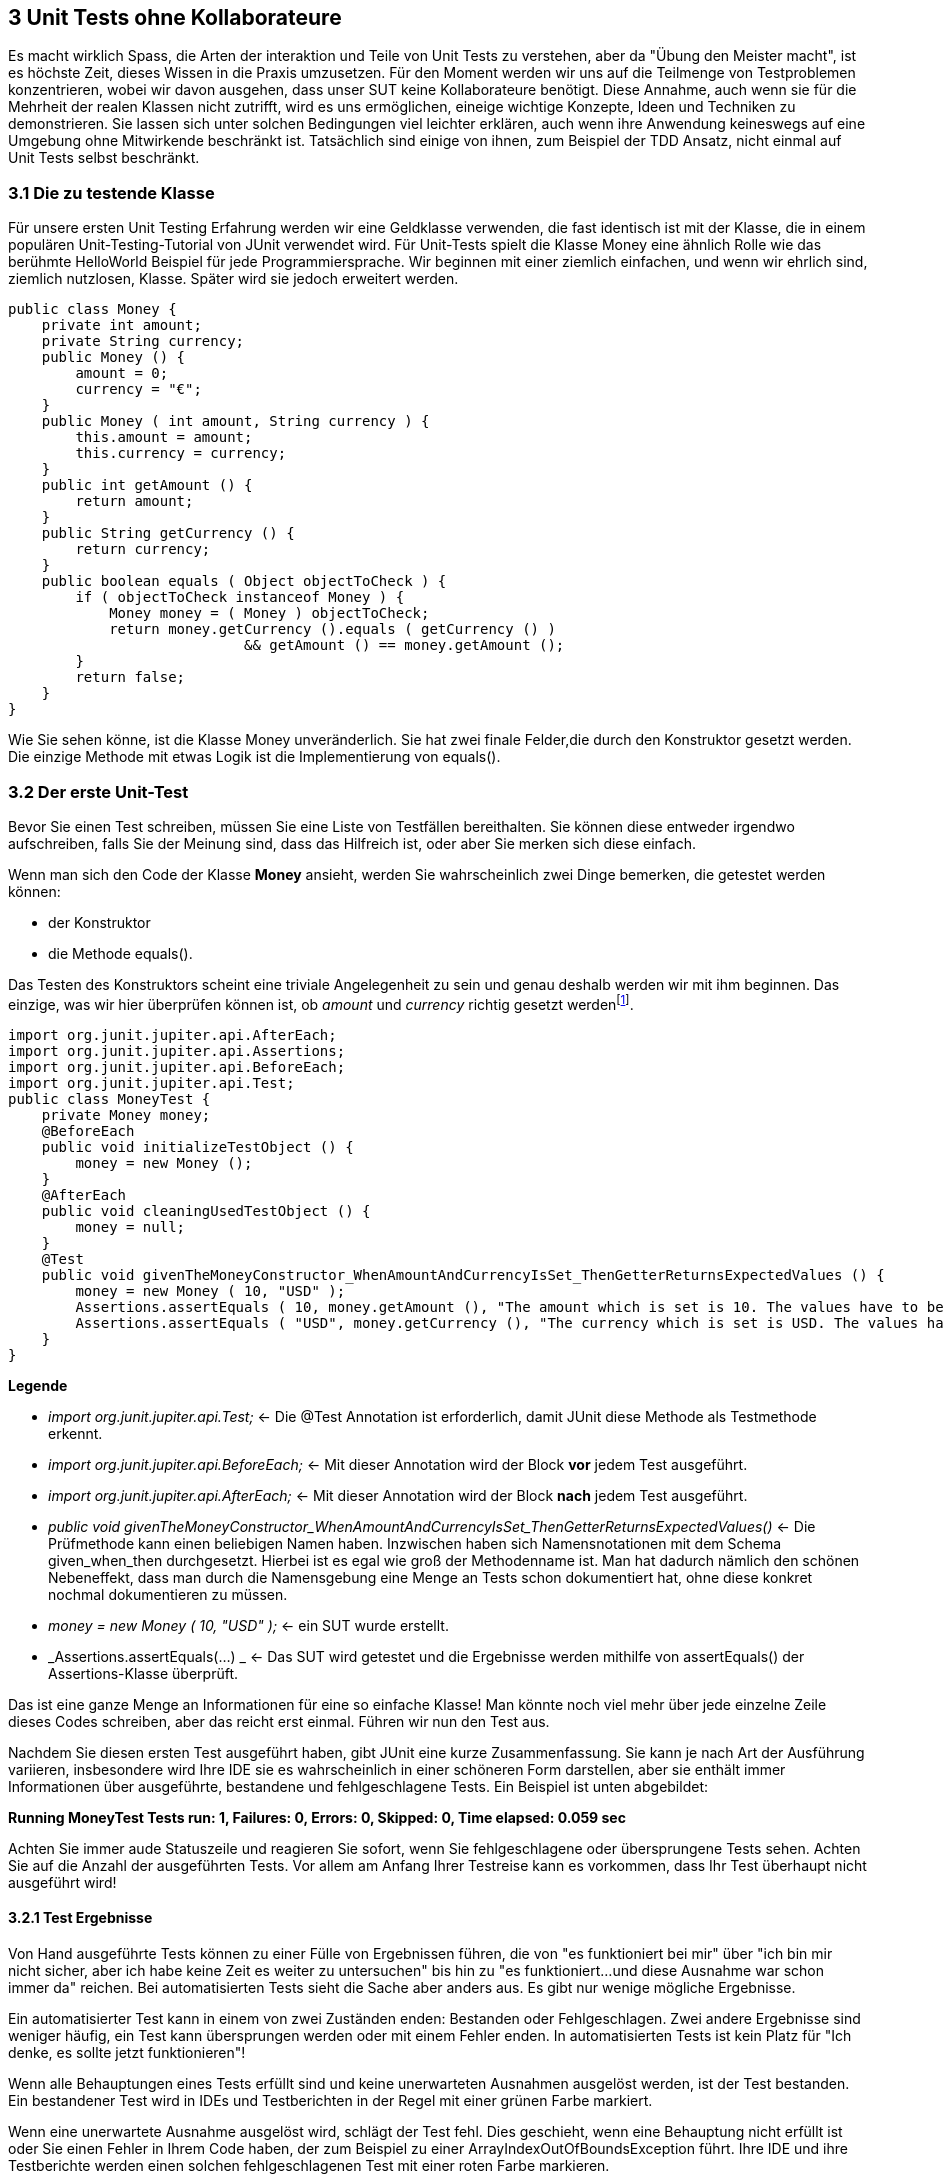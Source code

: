 == 3 Unit Tests ohne Kollaborateure

[.text-justify]
Es macht wirklich Spass, die Arten der interaktion und Teile von Unit Tests zu verstehen, aber da "Übung den Meister macht", ist es höchste Zeit, dieses Wissen in die Praxis umzusetzen.
Für den Moment werden wir uns auf die Teilmenge von Testproblemen konzentrieren, wobei wir davon ausgehen, dass unser SUT keine Kollaborateure benötigt.
Diese Annahme, auch wenn sie für die Mehrheit der realen Klassen nicht zutrifft, wird es uns ermöglichen, eineige wichtige Konzepte, Ideen und Techniken zu demonstrieren.
Sie lassen sich unter solchen Bedingungen viel leichter erklären, auch wenn ihre Anwendung keineswegs auf eine Umgebung ohne Mitwirkende beschränkt ist.
Tatsächlich sind einige von ihnen, zum Beispiel der TDD Ansatz, nicht einmal auf Unit Tests selbst beschränkt.

=== 3.1 Die zu testende Klasse

[.text-justify]
Für unsere ersten Unit Testing Erfahrung werden wir eine Geldklasse verwenden, die fast identisch ist mit der Klasse, die in einem populären Unit-Testing-Tutorial von JUnit verwendet wird.
Für Unit-Tests spielt die Klasse Money eine ähnlich Rolle wie das berühmte HelloWorld Beispiel für jede Programmiersprache.
Wir beginnen mit einer ziemlich einfachen, und wenn wir ehrlich sind, ziemlich nutzlosen, Klasse.
Später wird sie jedoch erweitert werden.

[source,java]
public class Money {
    private int amount;
    private String currency;
    public Money () {
        amount = 0;
        currency = "€";
    }
    public Money ( int amount, String currency ) {
        this.amount = amount;
        this.currency = currency;
    }
    public int getAmount () {
        return amount;
    }
    public String getCurrency () {
        return currency;
    }
    public boolean equals ( Object objectToCheck ) {
        if ( objectToCheck instanceof Money ) {
            Money money = ( Money ) objectToCheck;
            return money.getCurrency ().equals ( getCurrency () )
                            && getAmount () == money.getAmount ();
        }
        return false;
    }
}

[.text-justify]
Wie Sie sehen könne, ist die Klasse Money unveränderlich.
Sie hat zwei finale Felder,die durch den Konstruktor gesetzt werden.
Die einzige Methode mit etwas Logik ist die Implementierung von equals().

=== 3.2 Der erste Unit-Test

[.text-justify]
Bevor Sie einen Test schreiben, müssen Sie eine Liste von Testfällen bereithalten.
Sie können diese entweder irgendwo aufschreiben, falls Sie der Meinung sind, dass das Hilfreich ist, oder aber Sie merken sich diese einfach.

[.text-justify]
Wenn man sich den Code der Klasse *Money* ansieht, werden Sie wahrscheinlich zwei Dinge bemerken, die getestet werden können:

* der Konstruktor

* die Methode equals().

[.text-justify]
Das Testen des Konstruktors scheint eine triviale Angelegenheit zu sein und genau deshalb werden wir mit ihm beginnen.
Das einzige, was wir hier überprüfen können ist, ob _amount_ und _currency_ richtig gesetzt werdenfootnote:1[Hierbei handelt es sich um einen solch trivialen Test, dass man das normalerweise nicht testet. Es dient wirklich nur der Veranschaulichung].

[source,java]
import org.junit.jupiter.api.AfterEach;
import org.junit.jupiter.api.Assertions;
import org.junit.jupiter.api.BeforeEach;
import org.junit.jupiter.api.Test;
public class MoneyTest {
    private Money money;
    @BeforeEach
    public void initializeTestObject () {
        money = new Money ();
    }
    @AfterEach
    public void cleaningUsedTestObject () {
        money = null;
    }
    @Test
    public void givenTheMoneyConstructor_WhenAmountAndCurrencyIsSet_ThenGetterReturnsExpectedValues () {
        money = new Money ( 10, "USD" );
        Assertions.assertEquals ( 10, money.getAmount (), "The amount which is set is 10. The values have to be equal!" );
        Assertions.assertEquals ( "USD", money.getCurrency (), "The currency which is set is USD. The values have to be equal!" );
    }
}

[.text-justify]
*Legende*

[.text-justify]
* _import org.junit.jupiter.api.Test;_ <- Die @Test Annotation ist erforderlich, damit JUnit diese Methode als Testmethode erkennt.

[.text-justify]
* _import org.junit.jupiter.api.BeforeEach;_ <- Mit dieser Annotation wird der Block *vor* jedem Test ausgeführt.

[.text-justify]
* _import org.junit.jupiter.api.AfterEach;_ <- Mit dieser Annotation wird der Block *nach* jedem Test ausgeführt.

[.text-justify]
* _public void givenTheMoneyConstructor_WhenAmountAndCurrencyIsSet_ThenGetterReturnsExpectedValues()_ <- Die Prüfmethode kann einen beliebigen Namen haben.
Inzwischen haben sich Namensnotationen mit dem Schema given_when_then durchgesetzt.
Hierbei ist es egal wie groß der Methodenname ist.
Man hat dadurch nämlich den schönen Nebeneffekt, dass man durch die Namensgebung eine Menge an Tests schon dokumentiert hat, ohne diese konkret nochmal dokumentieren zu müssen.

[.text-justify]
* _money = new Money ( 10, "USD" );_ <- ein SUT wurde erstellt.

[.text-justify]
* _Assertions.assertEquals(...) _ <- Das SUT wird getestet und die Ergebnisse werden mithilfe von assertEquals() der Assertions-Klasse überprüft.

[.text-justify]
Das ist eine ganze Menge an Informationen für eine so einfache Klasse!
Man könnte noch viel mehr über jede einzelne Zeile dieses Codes schreiben, aber das reicht erst einmal.
Führen wir nun den Test aus.

[.text-justify]
Nachdem Sie diesen ersten Test ausgeführt haben, gibt JUnit eine kurze Zusammenfassung.
Sie kann je nach Art der Ausführung variieren, insbesondere wird Ihre IDE sie es wahrscheinlich in einer schöneren Form darstellen, aber sie enthält immer Informationen über ausgeführte, bestandene und fehlgeschlagene Tests.
Ein Beispiel ist unten abgebildet:

[.text-justify]
*Running MoneyTest Tests run: 1, Failures: 0, Errors: 0, Skipped: 0, Time elapsed: 0.059 sec*

[.text-justify]
Achten Sie immer aude Statuszeile und reagieren Sie sofort, wenn Sie fehlgeschlagene oder übersprungene Tests sehen.
Achten Sie auf die Anzahl der ausgeführten Tests.
Vor allem am Anfang Ihrer Testreise kann es vorkommen, dass Ihr Test überhaupt nicht ausgeführt wird!

==== 3.2.1 Test Ergebnisse

[.text-justify]
Von Hand ausgeführte Tests können zu einer Fülle von Ergebnissen führen, die von "es funktioniert bei mir" über "ich bin mir nicht sicher, aber ich habe keine Zeit es weiter zu untersuchen" bis hin zu "es funktioniert...und diese Ausnahme war schon immer da" reichen.
Bei automatisierten Tests sieht die Sache aber anders aus.
Es gibt nur wenige mögliche Ergebnisse.

[.text-justify]
Ein automatisierter Test kann in einem von zwei Zuständen enden: Bestanden oder Fehlgeschlagen.
Zwei andere Ergebnisse sind weniger häufig, ein Test kann übersprungen werden oder mit einem Fehler enden.
In automatisierten Tests ist kein Platz für "Ich denke, es sollte jetzt funktionieren"!

[.text-justify]
Wenn alle Behauptungen eines Tests erfüllt sind und keine unerwarteten Ausnahmen ausgelöst werden, ist der Test bestanden.
Ein bestandener Test wird in IDEs und Testberichten in der Regel mit einer grünen Farbe markiert.

[.text-justify]
Wenn eine unerwartete Ausnahme ausgelöst wird, schlägt der Test fehl.
Dies geschieht, wenn eine Behauptung nicht erfüllt ist oder Sie einen Fehler in Ihrem Code haben, der zum Beispiel zu einer ArrayIndexOutOfBoundsException führt.
Ihre IDE und ihre Testberichte werden einen solchen fehlgeschlagenen Test mit einer roten Farbe markieren.

[.text-justify]
Ein Test kann übersprungen werden, was bedeutet, dass er gar nicht ausgeführt wurde, wenn einige seiner Annahmen nicht erfüllt wurden oder der Benutzer ausdrücklich entschieden hat, dass er übersprungen werden soll.
Ein solcher Test wird in der Regel mit einer gelben Farbe markiert.

[.text-justify]
Schließlich kann ein Test auch als Fehler enden, wenn eine unerwartete Bedingung auftritt, die seine Ausführung unterbricht.
Diese ist eine eher ungewöhnliche Situation und deutet normalerweise darauf hin, dass etwas mit ihrem Testcode nicht stimmt.
Dies kann zum Beispiel passieren, wenn eine Testmethode einige Parameter erwartet, diese aber nicht bereitgestellt werden.
Genau wie fehlgeschlagene Tests werdend auch Tests, die in einem Fehlerzustand beendet wurden, mit einer roten Farbe markiert.
Sie werden in der Regel zusammen mit fehlgeschlagenen Test in Berichten aufgeführt.